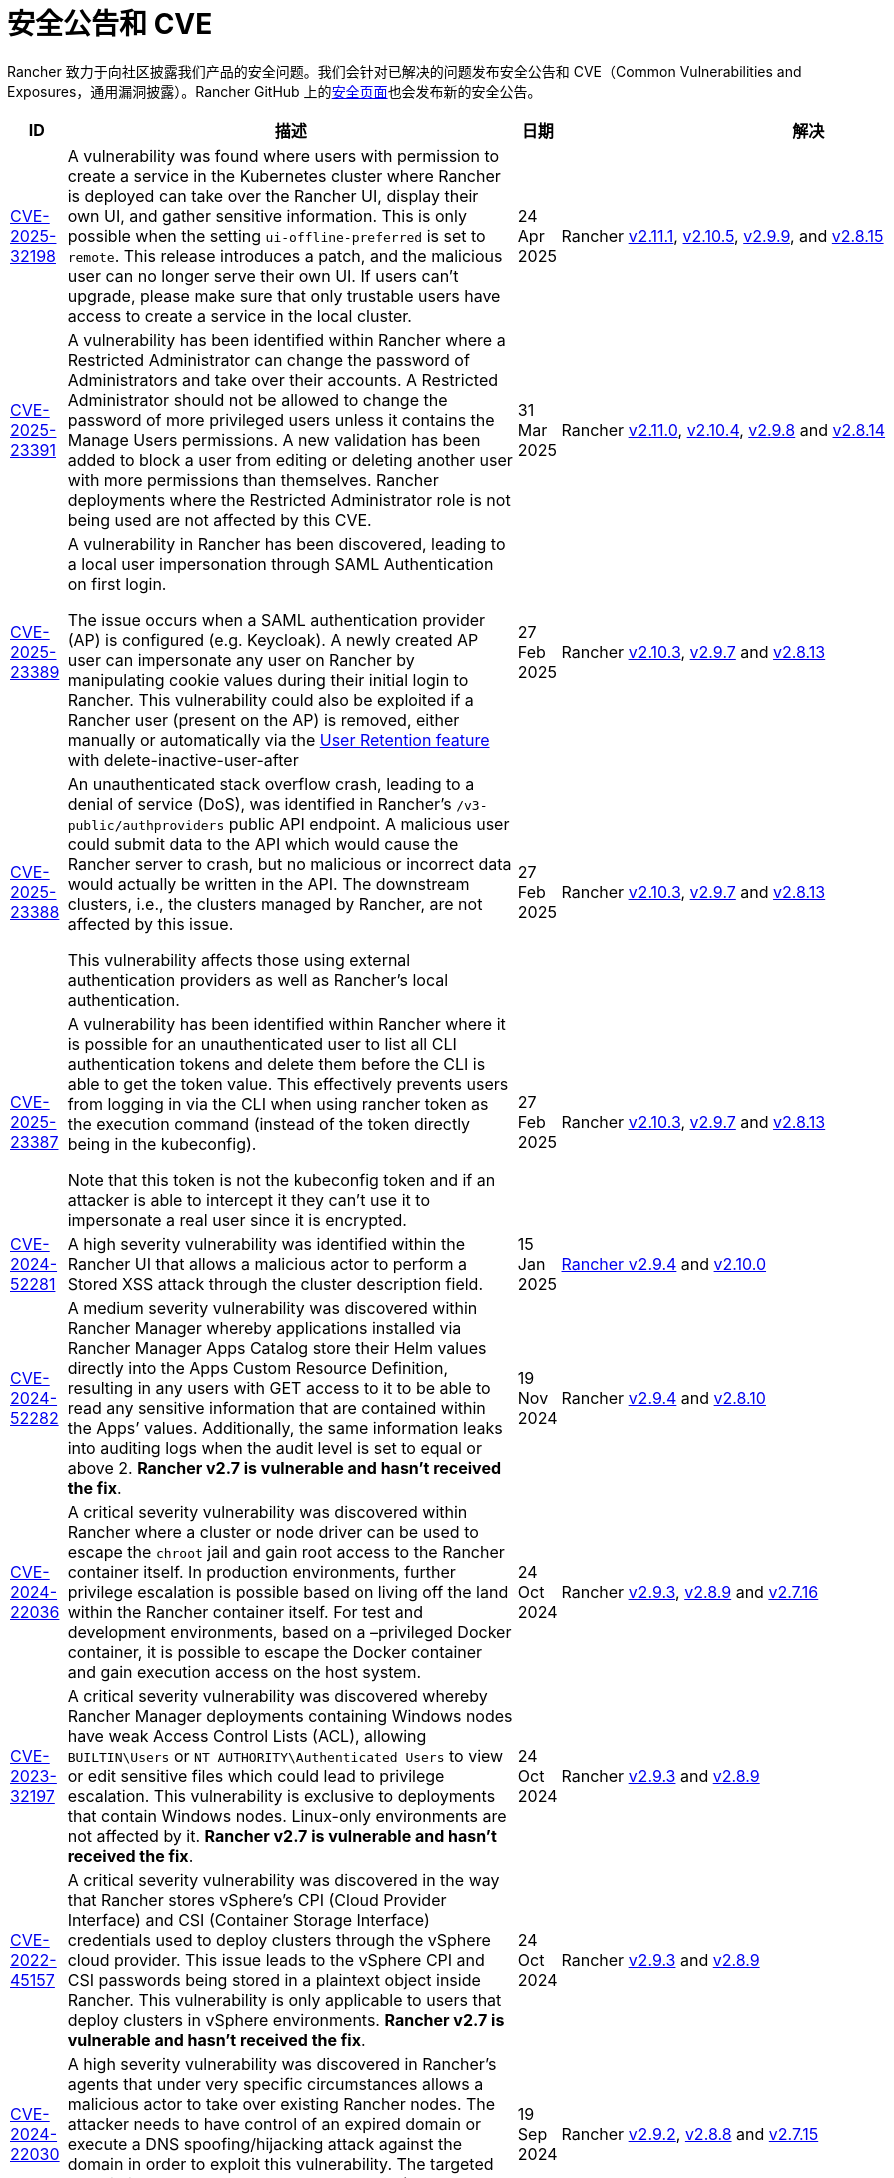 = 安全公告和 CVE

Rancher 致力于向社区披露我们产品的安全问题。我们会针对已解决的问题发布安全公告和 CVE（Common Vulnerabilities and Exposures，通用漏洞披露）。Rancher GitHub 上的link:https://github.com/rancher/rancher/security/advisories[安全页面]也会发布新的安全公告。

[cols="20%,50%,15%,15%"]
|===
| ID | 描述 | 日期 | 解决

| https://github.com/rancher/steve/security/advisories/GHSA-95fc-g4gj-mqmx[CVE-2025-32198] | A vulnerability was found where users with permission to create a service in the Kubernetes cluster where Rancher is deployed can take over the Rancher UI, display their own UI, and gather sensitive information. This is only possible when the setting `ui-offline-preferred` is set to `remote`. This release introduces a patch, and the malicious user can no longer serve their own UI. If users can't upgrade, please make sure that only trustable users have access to create a service in the local cluster.
| 24 Apr 2025 
| Rancher https://github.com/rancher/rancher/releases/tag/v2.11.1[v2.11.1], https://github.com/rancher/rancher/releases/tag/v2.10.5[v2.10.5], https://github.com/rancher/rancher/releases/tag/v2.9.9[v2.9.9], and https://github.com/rancher/rancher/releases/tag/v2.8.15[v2.8.15]

| https://github.com/rancher/rancher/security/advisories/GHSA-8p83-cpfg-fj3g[CVE-2025-23391] | A vulnerability has been identified within Rancher where a Restricted Administrator can change the password of Administrators and take over their accounts. A Restricted Administrator should not be allowed to change the password of more privileged users unless it contains the Manage Users permissions. A new validation has been added to block a user from editing or deleting another user with more permissions than themselves. Rancher deployments where the Restricted Administrator role is not being used are not affected by this CVE. 
| 31 Mar 2025 
| Rancher https://github.com/rancher/rancher/releases/tag/v2.11.0[v2.11.0], https://github.com/rancher/rancher/releases/tag/v2.10.4[v2.10.4], https://github.com/rancher/rancher/releases/tag/v2.9.8[v2.9.8] and https://github.com/rancher/rancher/releases/tag/v2.8.14[v2.8.14]

| https://github.com/rancher/rancher/security/advisories/GHSA-5qmp-9x47-92q8[CVE-2025-23389]
a| A vulnerability in Rancher has been discovered, leading to a local user impersonation through SAML Authentication on first login.

The issue occurs when a SAML authentication provider (AP) is configured (e.g. Keycloak). A newly created AP user can impersonate any user on Rancher by manipulating cookie values during their initial login to Rancher. This vulnerability could also be exploited if a Rancher user (present on the AP) is removed, either manually or automatically via the xref:rancher-admin/users/authn-and-authz/enable-user-retention.adoc[User Retention feature] with delete-inactive-user-after
| 27 Feb 2025
| Rancher https://github.com/rancher/rancher/releases/tag/v2.10.3[v2.10.3], https://github.com/rancher/rancher/releases/tag/v2.9.7[v2.9.7] and https://github.com/rancher/rancher/releases/tag/v2.8.13[v2.8.13]

| https://github.com/rancher/rancher/security/advisories/GHSA-xr9q-h9c7-xw8q[CVE-2025-23388]
a| An unauthenticated stack overflow crash, leading to a denial of service (DoS), was identified in Rancher’s `/v3-public/authproviders` public API endpoint. A malicious user could submit data to the API which would cause the Rancher server to crash, but no malicious or incorrect data would actually be written in the API. The downstream clusters, i.e., the clusters managed by Rancher, are not affected by this issue.

This vulnerability affects those using external authentication providers as well as Rancher’s local authentication.
| 27 Feb 2025
| Rancher https://github.com/rancher/rancher/releases/tag/v2.10.3[v2.10.3], https://github.com/rancher/rancher/releases/tag/v2.9.7[v2.9.7] and https://github.com/rancher/rancher/releases/tag/v2.8.13[v2.8.13]

| https://github.com/rancher/rancher/security/advisories/GHSA-mq23-vvg7-xfm4[CVE-2025-23387]
a| A vulnerability has been identified within Rancher where it is possible for an unauthenticated user to list all CLI authentication tokens and delete them before the CLI is able to get the token value. This effectively prevents users from logging in via the CLI when using rancher token as the execution command (instead of the token directly being in the kubeconfig).

Note that this token is not the kubeconfig token and if an attacker is able to intercept it they can't use it to impersonate a real user since it is encrypted.
| 27 Feb 2025
| Rancher https://github.com/rancher/rancher/releases/tag/v2.10.3[v2.10.3], https://github.com/rancher/rancher/releases/tag/v2.9.7[v2.9.7] and https://github.com/rancher/rancher/releases/tag/v2.8.13[v2.8.13]

| https://github.com/rancher/rancher/security/advisories/GHSA-2v2w-8v8c-wcm9[CVE-2024-52281] 
| A high severity vulnerability was identified within the Rancher UI that allows a malicious actor to perform a Stored XSS attack through the cluster description field. 
| 15 Jan 2025 
| https://github.com/rancher/rancher/releases/tag/v2.9.4[Rancher v2.9.4] and https://github.com/rancher/rancher/releases/tag/v2.10.0[v2.10.0]

| https://github.com/rancher/rancher/security/advisories/GHSA-9c5p-35gj-jqp4[CVE-2024-52282]
| A medium severity vulnerability was discovered within Rancher Manager whereby applications installed via Rancher Manager Apps Catalog store their Helm values directly into the Apps Custom Resource Definition, resulting in any users with GET access to it to be able to read any sensitive information that are contained within the Apps’ values. Additionally, the same information leaks into auditing logs when the audit level is set to equal or above 2. *Rancher v2.7 is vulnerable and hasn't received the fix*. 
| 19 Nov 2024 
| Rancher https://github.com/rancher/rancher/releases/tag/v2.9.4[v2.9.4] and https://github.com/rancher/rancher/releases/tag/v2.8.10[v2.8.10]

| https://github.com/rancher/rancher/security/advisories/GHSA-h99m-6755-rgwc[CVE-2024-22036]
| A critical severity vulnerability was discovered within Rancher where a cluster or node driver can be used to escape the `chroot` jail and gain root access to the Rancher container itself. In production environments, further privilege escalation is possible based on living off the land within the Rancher container itself. For test and development environments, based on a –privileged Docker container, it is possible to escape the Docker container and gain execution access on the host system. 
| 24 Oct 2024 
| Rancher https://github.com/rancher/rancher/releases/tag/v2.9.3[v2.9.3], https://github.com/rancher/rancher/releases/tag/v2.8.9[v2.8.9] and https://github.com/rancher/rancher/releases/tag/v2.7.16[v2.7.16]

| https://github.com/rancher/rancher/security/advisories/GHSA-7h8m-pvw3-5gh4[CVE-2023-32197]
| A critical severity vulnerability was discovered whereby Rancher Manager deployments containing Windows nodes have weak Access Control Lists (ACL), allowing `BUILTIN\Users` or `NT AUTHORITY\Authenticated Users` to view or edit sensitive files which could lead to privilege escalation. This vulnerability is exclusive to deployments that contain Windows nodes. Linux-only environments are not affected by it. *Rancher v2.7 is vulnerable and hasn't received the fix*.  
| 24 Oct 2024 
| Rancher https://github.com/rancher/rancher/releases/tag/v2.9.3[v2.9.3] and https://github.com/rancher/rancher/releases/tag/v2.8.9[v2.8.9]

| https://github.com/rancher/rancher/security/advisories/GHSA-xj7w-r753-vj8v[CVE-2022-45157]
| A critical severity vulnerability was discovered in the way that Rancher stores vSphere's CPI (Cloud Provider Interface) and CSI (Container Storage Interface) credentials used to deploy clusters through the vSphere cloud provider. This issue leads to the vSphere CPI and CSI passwords being stored in a plaintext object inside Rancher. This vulnerability is only applicable to users that deploy clusters in vSphere environments. *Rancher v2.7 is vulnerable and hasn't received the fix*. 
| 24 Oct 2024 
| Rancher https://github.com/rancher/rancher/releases/tag/v2.9.3[v2.9.3] and https://github.com/rancher/rancher/releases/tag/v2.8.9[v2.8.9]

| https://github.com/rancher/rancher/security/advisories/GHSA-h4h5-9833-v2p4[CVE-2024-22030] 
| A high severity vulnerability was discovered in Rancher's agents that under very specific circumstances allows a malicious actor to take over existing Rancher nodes. The attacker needs to have control of an expired domain or execute a DNS spoofing/hijacking attack against the domain in order to exploit this vulnerability. The targeted domain is the one used as the Rancher URL (the `server-url` of the Rancher cluster). 
| 19 Sep 2024 
| Rancher https://github.com/rancher/rancher/releases/tag/v2.9.2[v2.9.2], https://github.com/rancher/rancher/releases/tag/v2.8.8[v2.8.8] and https://github.com/rancher/rancher/releases/tag/v2.7.15[v2.7.15]

| https://github.com/rancher/rancher/security/advisories/GHSA-q6c7-56cq-g2wm[CVE-2024-22032]
| An issue was discovered in Rancher versions up to and including 2.7.13 and 2.8.4, where custom secrets encryption configurations are stored in plaintext under the clusters `AppliedSpec`. This also causes clusters to continuously reconcile, as the `AppliedSpec` would never match the desired cluster `Spec`. The stored information contains the encryption configuration for secrets within etcd, and could potentially expose sensitive data if the etcd database was exposed directly.
| 17 Jun 2024
| Rancher https://github.com/rancher/rancher/releases/tag/v2.8.5[v2.8.5] and https://github.com/rancher/rancher/releases/tag/v2.7.14[v2.7.14]

| https://github.com/rancher/rancher/security/advisories/GHSA-64jq-m7rq-768h[CVE-2023-32196]
| An issue was discovered in Rancher versions up to and including 2.7.13 and 2.8.4, where the webhook rule resolver ignores rules from a `ClusterRole` for an external `RoleTemplate` set with `.context=project` or `.context=""`. This allows a user to create an external `ClusterRole` with `.context=project` or `.context=""`, depending on the use of the new feature flag `external-rules` and backing `ClusterRole`.
| 17 Jun 2024
| Rancher https://github.com/rancher/rancher/releases/tag/v2.8.5[v2.8.5] and https://github.com/rancher/rancher/releases/tag/v2.7.14[v2.7.14]

| https://github.com/rancher/rancher/security/advisories/GHSA-9ghh-mmcq-8phc[CVE-2023-22650]
| An issue was discovered in Rancher versions up to and including 2.7.13 and 2.8.4, where Rancher did not have a user retention process for when external authentication providers are used, that could be configured to run periodically and disable and/or delete inactive users. The new user retention process added in Rancher v2.8.5 and Rancher v2.7.14 is disabled by default. If enabled, a user becomes subject to the retention process if they don't log in for a configurable period of time. It's possible to set overrides for user accounts that are primarily intended for programmatic access (e.g. CI, scripts, etc.) so that they don't become subject to the retention process for a longer period of time or at all.
| 17 Jun 2024
| Rancher https://github.com/rancher/rancher/releases/tag/v2.8.5[v2.8.5] and https://github.com/rancher/rancher/releases/tag/v2.7.14[v2.7.14]

| https://github.com/rancher/rke/security/advisories/GHSA-6gr4-52w6-vmqx[CVE-2023-32191]
| An issue was discovered in Rancher versions up to and including 2.7.13 and 2.8.4, in which supported RKE versions store credentials inside a ConfigMap that can be accessible by non-administrative users in Rancher. This vulnerability only affects an RKE-provisioned cluster.
| 17 Jun 2024
| Rancher https://github.com/rancher/rancher/releases/tag/v2.8.5[v2.8.5] and https://github.com/rancher/rancher/releases/tag/v2.7.14[v2.7.14]

| https://github.com/rancher/norman/security/advisories/GHSA-r8f4-hv23-6qp6[CVE-2023-32193]
| 在 Rancher 2.6.13、2.7.9 和 2.8.1 及之前的版本中发现了一个问题。多个 Cross-Site Scripting (XSS) 漏洞可通过 Rancher UI (Norman) 进行利用。
| 2024 年 2 月 8 日
| Rancher https://github.com/rancher/rancher/releases/tag/v2.8.2[v2.8.2]、https://github.com/rancher/rancher/releases/tag/v2.7.10[v2.7.10] 和 https://github.com/rancher/rancher/releases/tag/v2.6.14[v2.6.14]

| https://github.com/rancher/apiserver/security/advisories/GHSA-833m-37f7-jq55[CVE-2023-32192]
| 在 Rancher 2.6.13、2.7.9 和 2.8.1 及之前的版本中发现了一个问题。多个 Cross-Site Scripting (XSS) 漏洞，可以通过 Rancher UI (Apiserver) 进行利用
| 2024 年 2 月 8 日
| Rancher https://github.com/rancher/rancher/releases/tag/v2.8.2[v2.8.2]、https://github.com/rancher/rancher/releases/tag/v2.7.10[v2.7.10] 和 https://github.com/rancher/rancher/releases/tag/v2.6.14[v2.6.14]

| https://github.com/rancher/rancher/security/advisories/GHSA-xfj7-qf8w-2gcr[CVE-2023-22649]
| 在 Rancher 2.6.13、2.7.9 和 2.8.1 及之前的版本中发现了一个问题。敏感数据可能会泄漏到 Rancher 的审计日志中。
| 2024 年 2 月 8 日
| Rancher https://github.com/rancher/rancher/releases/tag/v2.8.2[v2.8.2]、https://github.com/rancher/rancher/releases/tag/v2.7.10[v2.7.10] 和 https://github.com/rancher/rancher/releases/tag/v2.6.14[v2.6.14]

| https://github.com/rancher/rancher/security/advisories/GHSA-c85r-fwc7-45vc[CVE-2023-32194]
| 在 Rancher 2.6.13、2.7.9 和 2.8.1 及之前的版本中发现了一个问题。当为 "`namespace`" 资源类型授予 `create` 或 `*` 全局角色时，任何 API 组中拥有权限的用户可以管理核心 API 组中的 namespace。
| 2024 年 2 月 8 日
| Rancher https://github.com/rancher/rancher/releases/tag/v2.8.2[v2.8.2]、https://github.com/rancher/rancher/releases/tag/v2.7.10[v2.7.10] 和 https://github.com/rancher/rancher/releases/tag/v2.6.14[v2.6.14]

| https://github.com/rancher/rancher/security/advisories/GHSA-vf6j-6739-78m8[CVE-2023-22648]
| 在 Rancher 2.6.12 和 2.7.3 及之前的版本中发现了一个问题。在用户注销并重新登录到 Rancher UI 之前，Azure AD 中的权限更改不会反映给用户。
| 2023 年 5 月 31 日
| Rancher https://github.com/rancher/rancher/releases/tag/v2.7.4[v2.7.4]

| https://github.com/rancher/rancher/security/advisories/GHSA-46v3-ggjg-qq3x[CVE-2022-43760]
| 在 Rancher 2.6.12 和 2.7.3 及之前的版本中发现了一个问题。攻击者可以通过 Rancher UI 利用多个跨站脚本 (XSS) 漏洞。
| 2023 年 5 月 31 日
| Rancher https://github.com/rancher/rancher/releases/tag/v2.7.4[v2.7.4]

| https://github.com/rancher/rancher/security/advisories/GHSA-8vhc-hwhc-cpj4[CVE-2020-10676]
| 在 Rancher 2.6.12 和 2.7.3 及之前的版本中发现了一个问题。具有更新命名空间权限的用户可以将该命名空间移动到他们无权访问的项目中。
| 2023 年 5 月 31 日
| Rancher https://github.com/rancher/rancher/releases/tag/v2.7.4[v2.7.4]

| https://github.com/rancher/rancher/security/advisories/GHSA-p976-h52c-26p6[CVE-2023-22647]
| 在 Rancher 2.6.12 和 2.7.3 及之前的版本中发现了一个问题。Standard 及以上用户能够将他们的权限提升为 local 集群中的管理员。
| 2023 年 5 月 31 日
| Rancher https://github.com/rancher/rancher/releases/tag/v2.7.4[v2.7.4]

| https://github.com/rancher/rancher/security/advisories/GHSA-6m9f-pj6w-w87g[CVE-2023-22651]
| 由于 webhook 的更新逻辑失败，Rancher 准入 webhook 可能会配置错误。准入 webhook 在资源允许进入 Kubernetes 集群之前会强制执行验证规则和安全检查。webhook 在降级状态下运行时将不再验证任何资源，这可能导致严重的权限提升和数据损坏。
| 2023 年 4 月 24 日
| Rancher https://github.com/rancher/rancher/releases/tag/v2.7.3[v2.7.3]

| https://github.com/rancher/rancher/security/advisories/GHSA-34p5-jp77-fcrc[CVE-2022-43758]
| 在 Rancher 2.5.0 至 2.5.16、2.6.0 至 2.6.9 和 2.7.0 版本中发现了一个问题，Rancher Git 包中存在命令注入漏洞。这个包使用 Rancher 容器镜像中可用的底层 Git 二进制文件来执行 Git 操作。特制的命令如果没有消除歧义，可能会在通过 Git 执行时造成混淆，导致在底层 Rancher 主机中进行命令注入。
| 2023 年 1 月 24 日
| Rancher https://github.com/rancher/rancher/releases/tag/v2.7.1[v2.7.1]、https://github.com/rancher/rancher/releases/tag/v2.6.10[v2.6.10] 和 https://github.com/rancher/rancher/releases/tag/v2.5.17[v2.5.17]

| https://github.com/rancher/rancher/security/advisories/GHSA-cq4p-vp5q-4522[CVE-2022-43757]
| 此问题影响 Rancher 2.5.0 到 2.5.16，2.6.0 至 2.6.9 和 2.7.0。我们发现 Rancher 之前发布的安全公告 https://github.com/advisories/GHSA-g7j7-h4q8-8w2f[CVE-2021-36782] 没有解决某些敏感字段、Secret Token、加密密钥和 SSH 密钥，这些字段仍然以明文形式直接存储在 Kubernetes 上 `Clusters` 之类的对象。在 Rancher 中，集群中已认证的 `Cluster Owners`、`Cluster Members`、`Project Owners` 和 `Project Members` 可以看到公开的凭证。
| 2023 年 1 月 24 日
| Rancher https://github.com/rancher/rancher/releases/tag/v2.7.1[v2.7.1]、https://github.com/rancher/rancher/releases/tag/v2.6.10[v2.6.10] 和 https://github.com/rancher/rancher/releases/tag/v2.5.17[v2.5.17]

| https://github.com/rancher/rancher/security/advisories/GHSA-8c69-r38j-rpfj[CVE-2022-43755]
| 在 Rancher 2.6.9 和 2.7.0 及之前的版本中发现了一个问题。`cattle-cluster-agent` 使用的 `cattle-token` Secret 是可预测的。重新生成 Token 之后，Token 的值依然相同。如果 Token 被泄露并且出于安全目的需要重新创建，这可能会造成严重的问题。Rancher 的 `cattle-cluster-agent` 使用 `cattle-token` 来连接到 Rancher 配置的下游集群 Kubernetes API。
| 2023 年 1 月 24 日
| Rancher https://github.com/rancher/rancher/releases/tag/v2.7.1[v2.7.1] 和 https://github.com/rancher/rancher/releases/tag/v2.6.10[v2.6.10]

| https://github.com/rancher/rancher/security/advisories/GHSA-g25r-gvq3-wrq7[CVE-2022-21953]
| 在 Rancher 2.5.16、2.6.9 和 2.7.0 及之前的版本中发现了一个问题。由于授权逻辑缺陷，任何下游集群上经过身份认证的用户都能在 Rancher `local` 集群中打开一个 shell pod (1)，而且对 kubectl 具有有限的访问权限 (2)。预期的行为是：除非明确授予权限，否则用户在 Rancher `local` 集群中没有这样的访问权限。
| 2023 年 1 月 24 日
| Rancher https://github.com/rancher/rancher/releases/tag/v2.7.1[v2.7.1]、https://github.com/rancher/rancher/releases/tag/v2.6.10[v2.6.10] 和 https://github.com/rancher/rancher/releases/tag/v2.5.17[v2.5.17]

| https://github.com/rancher/rancher/security/advisories/GHSA-c45c-39f6-6gw9[GHSA-c45c-39f6-6gw9]
| 此问题影响 Rancher 2.5.0 到 2.5.16，2.6.0 至 2.6.9 和 2.7.0。只会影响配置了或配置过外部身份认证提供程序的 Rancher 设置。我们发现，当在 Rancher 中配置外部身份认证提供程序然后将其禁用时，Rancher 生成的 Token 如果关联了通过现已禁用的身份认证提供程序授予访问权限的用户，那么 Token 不会被撤销。
| 2023 年 1 月 24 日
| Rancher https://github.com/rancher/rancher/releases/tag/v2.7.1[v2.7.1]、https://github.com/rancher/rancher/releases/tag/v2.6.10[v2.6.10] 和 https://github.com/rancher/rancher/releases/tag/v2.5.17[v2.5.17]

| https://github.com/rancher/rancher/security/advisories/GHSA-6x34-89p7-95wg[CVE-2022-31247]
| 在 Rancher 2.5.15 和 2.6.6 及之前的版本中发现了一个问题。授权逻辑缺陷允许在下游集群中通过集群角色模板绑定 (CRTB) 和项目角色模板绑定 (PRTB) 来提升权限。任何有权限创建/编辑 CRTB 或 PRTB 的用户（例如 `cluster-owner`、`manage cluster members`、`project-owner` 和 `manage project members`）都可以利用该漏洞，在同一集群的另一个项目或不同下游集群的另一个项目中获得所有者权限。
| 2022 年 8 月 18 日
| https://github.com/rancher/rancher/releases/tag/v2.6.7[Rancher 2.6.7] 和 https://github.com/rancher/rancher/releases/tag/v2.5.16[Rancher 2.5.16]

| https://github.com/rancher/rancher/security/advisories/GHSA-8w87-58w6-hfv8[CVE-2021-36783]
| 2.5.12 到 2.6.3 的 Rancher 版本无法正确清理集群模板 answer 中的凭证。此错误可能会导致明文存储以及凭证、密码和 API 令牌被暴露。在 Rancher 中，已认证的 `Cluster Owner`、`Cluster Member`、`Project Owner` 和 `Project Member` 可以在 `/v1/management.cattle.io.clusters`、`/v3/clusters` 和 `/k8s/clusters/local/apis/management.cattle.io/v3/clusters` 端点上看到暴露的凭证。
| 2022 年 8 月 18 日
| https://github.com/rancher/rancher/releases/tag/v2.6.7[Rancher 2.6.7] 和 https://github.com/rancher/rancher/releases/tag/v2.5.16[Rancher 2.5.16]

| https://github.com/rancher/rancher/security/advisories/GHSA-g7j7-h4q8-8w2f[CVE-2021-36782]
| 在 2.5.15 到 2.6.6 的 Rancher 版本中发现了一个问题，其中密码、API 密钥和 Rancher 的 ServiceAccount 令牌（用于配置集群）等敏感字段直接以明文形式存储在 `Cluster` 等 Kubernetes 对象上（例如，`cluster.management.cattle.io`）。任何能够读取 Kubernetes API 中的对象的用户都可以检索这些敏感数据的明文版本。该问题由 Florian Struck（来自 https://www.continum.net/[Continum AG]）和 https://github.com/fe-ax[Marco Stuurman]（来自 https://www.shockmedia.nl/[Shock Media B.V.]）发现并报告。
| 2022 年 8 月 18 日
| https://github.com/rancher/rancher/releases/tag/v2.6.7[Rancher 2.6.7] 和 https://github.com/rancher/rancher/releases/tag/v2.5.16[Rancher 2.5.16]

| https://github.com/rancher/rancher/security/advisories/GHSA-vrph-m5jj-c46c[CVE-2022-21951]
| 此漏洞仅影响通过 xref:rancher-admin/global-configuration/rke1-templates/rke1-templates.adoc[RKE 模板]配置 xref:faq/container-network-interface-providers.adoc#_weave[Weave] 容器网络接口 (CNI) 的客户。在 Rancher 2.5.0 到 2.5.13 和 Rancher 2.6.0 到 2.6.4 版本中发现了一个漏洞。如果将 CNI 选为 Weave，RKE 模板的用户界面 (UI) 不包括 Weave 密码的值。如果基于上述模板创建集群，并且将 Weave 配置为 CNI，则 Weave 中不会为link:https://github.com/weaveworks/weave/blob/master/site/tasks/manage/security-untrusted-networks.md[网络加密]创建密码。因此，集群中的网络流量将不加密发送。
| 2022 年 5 月 24 日
| https://github.com/rancher/rancher/releases/tag/v2.6.5[Rancher 2.6.5] 和 https://github.com/rancher/rancher/releases/tag/v2.5.14[Rancher 2.5.14]

| https://github.com/rancher/rancher/security/advisories/GHSA-jwvr-vv7p-gpwq[CVE-2021-36784]
| 在 Rancher 2.5.0 到 2.5.12 和 Rancher 2.6.0 到 2.6.3 中发现了一个漏洞，该漏洞允许能创建或更新xref:rancher-admin/users/authn-and-authz/manage-role-based-access-control-rbac/manage-role-based-access-control-rbac.adoc[全局角色]的用户将他们或其他用户升级为管理员。全局角色能授予用户 Rancher 级别的权限，例如能创建集群。在已识别的 Rancher 版本中，如果用户被授予了编辑或创建全局角色的权限，他们不仅仅能授予他们已经拥有的权限。此漏洞影响使用能够创建或编辑全局角色的非管理员用户的客户。此场景最常见的用例是 `restricted-admin` 角色。
| 2022 年 4 月 14 日
| https://github.com/rancher/rancher/releases/tag/v2.6.4[Rancher 2.6.4] 和 https://github.com/rancher/rancher/releases/tag/v2.5.13[Rancher 2.5.13]

| https://github.com/rancher/rancher/security/advisories/GHSA-hx8w-ghh8-r4xf[CVE-2021-4200]
| 此漏洞仅影响在 Rancher 中使用 `restricted-admin` 角色的客户。在 Rancher 2.5.0 到 2.5.12 和 2.6.0 到 2.6.3 中发现了一个漏洞，其中 `cattle-global-data` 命名空间中的 `global-data` 角色授予了应用商店的写权限。由于具有任何级别的应用商店访问权限的用户都会绑定到 `global-data` 角色，因此这些用户都能写入模板 `CatalogTemplates`) 和模板版本 (`CatalogTemplateVersions`)。在 Rancher 中创建的新用户默认分配到 `user` 角色（普通用户），该角色本不该具有写入应用商店的权限。此漏洞提升了能写入应用商店模板和应用商店模板版本资源的用户的权限。
| 2022 年 4 月 14 日
| https://github.com/rancher/rancher/releases/tag/v2.6.4[Rancher 2.6.4] 和 https://github.com/rancher/rancher/releases/tag/v2.5.13[Rancher 2.5.13]

| https://github.com/rancher/rancher/security/advisories/GHSA-wm2r-rp98-8pmh[GHSA-wm2r-rp98-8pmh]
| 此漏洞仅影响使用经过认证的 Git 和/或 Helm 仓库通过  xref:integrations/fleet/fleet.adoc[Fleet] 进行持续交付的客户。在 https://github.com/hashicorp/go-getter/releases/tag/v1.5.11[`v1.5.11`] 之前版本中的 `go-getter` 库中发现了一个问题，错误消息中没有删除 Base64 编码的 SSH 私钥，导致该信息暴露。Rancher 中 https://github.com/rancher/fleet/releases/tag/v0.3.9[`v0.3.9`] 之前的 Fleet 版本使用了该库的漏洞版本。此问题影响 Rancher 2.5.0 到 2.5.12（包括 2.5.12）以及 2.6.0 到 2.6.3（包括 2.6.3）。该问题由 Raft Engineering 的 Dagan Henderson 发现并报告。
| 2022 年 4 月 14 日
| https://github.com/rancher/rancher/releases/tag/v2.6.4[Rancher 2.6.4] 和 https://github.com/rancher/rancher/releases/tag/v2.5.13[Rancher 2.5.13]

| https://github.com/rancher/rancher/security/advisories/GHSA-4fc7-hc63-7fjg[CVE-2021-36778]
| 在 Rancher 2.5.0 到 2.5.11 和 Rancher 2.6.0 到 2.6.2 中发现了一个漏洞，当从配置的私有仓库下载 Helm Chart 时，对同源策略的检查不足可能导致仓库凭证暴露给第三方提供商。仅当用户在 Rancher 的``应用 & 应用市场 > 仓库``中配置私有仓库的访问凭证时才会出现此问题。该问题由 Martin Andreas Ullrich 发现并报告。
| 2022 年 4 月 14 日
| https://github.com/rancher/rancher/releases/tag/v2.6.3[Rancher 2.6.3] 和 https://github.com/rancher/rancher/releases/tag/v2.5.12[Rancher 2.5.12]

| https://github.com/rancher/rancher/security/advisories/GHSA-hwm2-4ph6-w6m5[GHSA-hwm2-4ph6-w6m5]
| 在 Rancher 2.0 到 2.6.3 中发现了一个漏洞。Rancher 提供的 `restricted` Pod 安全策略（PSP）与 Kubernetes 提供的上游 `restricted` 策略有差别，因此 Rancher 的 PSP 将 `runAsUser` 设置为 `runAsAny`，而上游将 `runAsUser` 设置为 `MustRunAsNonRoot`。因此，即使 Rancher 的 `restricted` 策略是在项目或集群级别上强制执行的，容器也可以以任何用户身份运行，包括特权用户 (`root`)。
| 2022 年 3 月 31 日
| https://github.com/rancher/rancher/releases/tag/v2.6.4[Rancher 2.6.4]

| https://github.com/rancher/rancher/security/advisories/GHSA-28g7-896h-695v[CVE-2021-36775]
| 在 Rancher 2.4.17、2.5.11 和 2.6.2 以及更高的版本中发现了一个漏洞。从项目中删除与某个组关联的``项目角色``后，能让这些使用者访问集群级别资源的绑定（Binding）不会被删除。导致问题的原因是不完整的授权逻辑检查。如果用户是受影响组中的成员，且能对 Rancher 进行认证访问，那么用户可以利用此漏洞访问他们不应该能访问的资源。暴露级别取决于受影响项目角色的原始权限级别。此漏洞仅影响在 Rancher 中基于组进行身份验证的客户。
| 2022 年 3 月 31 日
| https://github.com/rancher/rancher/releases/tag/v2.6.3[Rancher 2.6.3]、https://github.com/rancher/rancher/releases/tag/v2.5.12[Rancher 2.5.12] 和 https://github.com/rancher/rancher/releases/tag/v2.4.18[Rancher 2.4.18]

| https://github.com/rancher/rancher/security/advisories/GHSA-gvh9-xgrq-r8hw[CVE-2021-36776]
| 在 Rancher 2.5.0 到 2.5.9 中发现了一个漏洞，该漏洞允许经过认证用户通过 API 代理模拟集群上的任何用户，而无需知道被模拟用户的凭证。问题的原因是 API 代理在将请求发送到 Kubernetes API 之前未删除模拟标头。能认证访问 Rancher 的恶意用户可以冒充另一个在 Rancher 认证用户，从而对集群进行管理员级别的访问。
| 2022 年 3 月 31 日
| https://github.com/rancher/rancher/releases/tag/v2.6.0[Rancher 2.6.0] 和 https://github.com/rancher/rancher/releases/tag/v2.5.10[Rancher 2.5.10]

| https://cve.mitre.org/cgi-bin/cvename.cgi?name=CVE-2021-25318[CVE-2021-25318]
| Rancher 2.0 的不可编辑版本发现了一个漏洞，在该版本中，无论资源的 API 组如何，用户都可以访问资源。例如，Rancher 应该允许用户访问 `apps.catalog.cattle.io`，但却错误地授予了对 `apps.*` 的访问权限。你可以在link:https://github.com/rancher/rancher/security/advisories/GHSA-f9xf-jq4j-vqw4[这里]找到**下游集群**和 **Rancher 管理集群**中受影响的资源。除了升级到打了补丁的 Rancher 版本之外，暂时没有直接的缓解措施。
| 2021 年 7 月 14 日
| https://github.com/rancher/rancher/releases/tag/v2.5.9[Rancher 2.5.9] 和 https://github.com/rancher/rancher/releases/tag/v2.4.16[Rancher 2.4.16]

| https://cve.mitre.org/cgi-bin/cvename.cgi?name=CVE-2021-31999[CVE-2021-31999]
| Rancher 2.0.0 的补丁版本发现了一个漏洞，恶意的 Rancher 用户可以针对托管集群的 Kubernetes API 的代理发起一个 API 请求，以获取他们无权访问的信息。这是通过在 Connection 标头中传递 "`Impersonate-User`" 或 "`Impersonate-Group`" 标头来实现的，然后代理会删除该标头。此时，请求不会模拟用户及其权限，而是会类似 Rancher management server 的请求，并错误地返回信息。该漏洞仅影响对集群具有一定级别权限的 Rancher 用户。除了升级到打了补丁的 Rancher 版本之外，暂时没有直接的缓解措施。
| 2021 年 7 月 14 日
| https://github.com/rancher/rancher/releases/tag/v2.5.9[Rancher 2.5.9] 和 https://github.com/rancher/rancher/releases/tag/v2.4.16[Rancher 2.4.16]

| https://cve.mitre.org/cgi-bin/cvename.cgi?name=CVE-2021-25320[CVE-2021-25320]
| Rancher 2.2.0 的补丁版本发现了一个漏洞，云凭证没有正确通过 Rancher API 验证。具体地说，是通过用于与云提供商通信的代理。任何登录并具有有效云提供商云凭证 ID 的 Rancher 用户都可以通过代理 API 调用该云提供商的 API，并且云凭证会被绑定。该漏洞仅影响有效的 Rancher 用户。除了升级到打了补丁的 Rancher 版本之外，暂时没有直接的缓解措施。
| 2021 年 7 月 14 日
| https://github.com/rancher/rancher/releases/tag/v2.5.9[Rancher 2.5.9] 和 https://github.com/rancher/rancher/releases/tag/v2.4.16[Rancher 2.4.16]

| https://cve.mitre.org/cgi-bin/cvename.cgi?name=CVE-2021-25313[CVE-2021-25313]
| 所有 Rancher 2 版本上都发现了一个安全漏洞。使用浏览器访问 Rancher API 时，URL 没有正确转义，导致它容易受到 XSS 攻击。这些 API 端点的特制 URL 可能包括嵌入页面并在浏览器中执行的 JavaScript。暂时没有直接的缓解措施。请不要单击指向 Rancher Server 的不受信任链接。
| 2021 年 3 月 2 日
| https://github.com/rancher/rancher/releases/tag/v2.5.6[Rancher v2.5.6]、https://github.com/rancher/rancher/releases/tag/v2.4.14[Rancher v2.4.14] 和 https://github.com/rancher/rancher/releases/tag/v2.3.11[Rancher v2.3.11]

| https://cve.mitre.org/cgi-bin/cvename.cgi?name=CVE-2019-14435[CVE-2019-14435]
| 此漏洞让已验证的用户可以通过 Rancher 使用的系统服务容器可访问的 IP 提取私有数据。这包括但不限于云提供商元数据服务等服务。虽然 Rancher 允许用户为系统服务配置白名单域，但这个漏洞仍然可以被精心设计的 HTTP 请求利用。该问题由 Workiva 的 Matt Belisle 和 Alex Stevenson 发现并报告。
| 2019 年 8 月 5 日
| https://github.com/rancher/rancher/releases/tag/v2.2.7[Rancher 2.2.7] 和 https://github.com/rancher/rancher/releases/tag/v2.1.12[Rancher 2.1.12]

| https://cve.mitre.org/cgi-bin/cvename.cgi?name=CVE-2019-14436[CVE-2019-14436]
| 该漏洞允许有权编辑角色绑定的项目成员为自己或其他用户分配集群级别的角色，从而授予他们对该集群的管理员访问权限。该问题由 Nokia 的 Michal Lipinski 发现并报告。
| 2019 年 8 月 5 日
| https://github.com/rancher/rancher/releases/tag/v2.2.7[Rancher 2.2.7] 和 https://github.com/rancher/rancher/releases/tag/v2.1.12[Rancher 2.1.12]

| https://cve.mitre.org/cgi-bin/cvename.cgi?name=CVE-2019-13209[CVE-2019-13209]
| 该漏洞被称为link:https://www.christian-schneider.net/CrossSiteWebSocketHijacking.html[跨网页 Websocket 劫持攻击]。该攻击允许攻击者以受害用户的角色/权限访问由 Rancher 管理的集群。它让受害用户登录到 Rancher Server，然后访问由攻击者托管的第三方站点。完成后，攻击者就可以使用受害用户的权限和身份对 Kubernetes API 执行命令。该问题由 Workiva 的 Matt Belisle 和 Alex Stevenson 报告。
| 2019 年 7 月 15 日
| https://github.com/rancher/rancher/releases/tag/v2.2.5[Rancher 2.2.5]、https://github.com/rancher/rancher/releases/tag/v2.1.11[Rancher 2.1.11] 和 https://github.com/rancher/rancher/releases/tag/v2.0.16[Rancher 2.0.16]

| https://cve.mitre.org/cgi-bin/cvename.cgi?name=CVE-2019-12303[CVE-2019-12303]
| 项目所有者可以注入额外的 fluentd 日志配置，从而在 fluentd 容器内读取文件或执行任意命令。该问题由 Untamed Theory 的 Tyler Welton 报告。
| 2019 年 6 月 5 日
| https://github.com/rancher/rancher/releases/tag/v2.2.4[Rancher 2.2.4]、https://github.com/rancher/rancher/releases/tag/v2.1.10[Rancher 2.1.10] 和 https://github.com/rancher/rancher/releases/tag/v2.0.15[Rancher 2.0.15]

| https://cve.mitre.org/cgi-bin/cvename.cgi?name=CVE-2019-12274[CVE-2019-12274]
| 如果节点使用的内置主机驱动使用了文件路径选项，则节点可以读取 Rancher Server 容器内的任意文件，包括敏感文件。
| 2019 年 6 月 5 日
| https://github.com/rancher/rancher/releases/tag/v2.2.4[Rancher 2.2.4]、https://github.com/rancher/rancher/releases/tag/v2.1.10[Rancher 2.1.10] 和 https://github.com/rancher/rancher/releases/tag/v2.0.15[Rancher 2.0.15]

| https://cve.mitre.org/cgi-bin/cvename.cgi?name=CVE-2019-11202[CVE-2019-11202]
| 即使已被显式删除，Rancher 的默认管理员会在 Rancher 重启时重新创建。
| 2019 年 4 月 16 日
| https://github.com/rancher/rancher/releases/tag/v2.2.2[Rancher 2.2.2]、https://github.com/rancher/rancher/releases/tag/v2.1.9[Rancher 2.1.9] 和 https://github.com/rancher/rancher/releases/tag/v2.0.14[Rancher 2.0.14]

| https://cve.mitre.org/cgi-bin/cvename.cgi?name=CVE-2019-6287[CVE-2019-6287]
| 如果将项目成员添加到多个项目中，则成员还能继续访问被删除的项目中的命名空间。
| 2019 年 1 月 29 日
| https://github.com/rancher/rancher/releases/tag/v2.1.6[Rancher 2.1.6] 和 https://github.com/rancher/rancher/releases/tag/v2.0.11[Rancher 2.0.11]

| https://cve.mitre.org/cgi-bin/cvename.cgi?name=CVE-2018-20321[CVE-2018-20321]
| 任何有权访问 `default` 命名空间的项目成员都可以在 pod 中挂载 `netes-default`  ServiceAccount，然后使用该 pod 对 Kubernetes 集群执行管理特权命令。
| 2019 年 1 月 29 日
| https://github.com/rancher/rancher/releases/tag/v2.1.6[Rancher 2.1.6] 和 https://github.com/rancher/rancher/releases/tag/v2.0.11[Rancher 2.0.11] - 对于这些版本或更高版本，我们有对应的xref:installation-and-upgrade/rollbacks.adoc[回滚说明]。
|===
